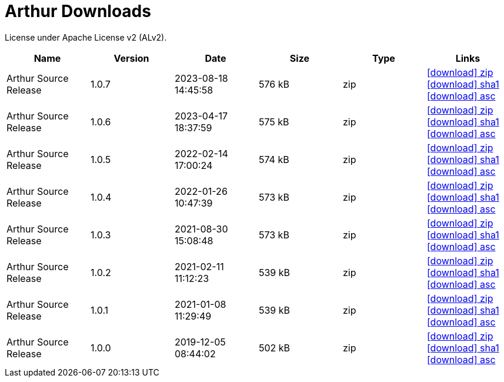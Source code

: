 ////
Licensed to the Apache Software Foundation (ASF) under one or more
contributor license agreements. See the NOTICE file distributed with
this work for additional information regarding copyright ownership.
The ASF licenses this file to You under the Apache License, Version 2.0
(the "License"); you may not use this file except in compliance with
the License. You may obtain a copy of the License at

http://www.apache.org/licenses/LICENSE-2.0

Unless required by applicable law or agreed to in writing, software
distributed under the License is distributed on an "AS IS" BASIS,
WITHOUT WARRANTIES OR CONDITIONS OF ANY KIND, either express or implied.
See the License for the specific language governing permissions and
limitations under the License.
////
= Arthur Downloads

License under Apache License v2 (ALv2).

[.table.table-bordered,options="header"]
|===
|Name|Version|Date|Size|Type|Links
|Arthur Source Release|1.0.7|2023-08-18 14:45:58|576 kB|zip|https://repo.maven.apache.org/maven2/org/apache/geronimo/arthur/arthur/1.0.7/arthur-1.0.7-source-release.zip[icon:download[] zip] https://repository.apache.org/content/repositories/releases/org/apache/geronimo/arthur/arthur/1.0.7/arthur-1.0.7-source-release.zip.sha1[icon:download[] sha1] https://repository.apache.org/content/repositories/releases/org/apache/geronimo/arthur/arthur/1.0.7/arthur-1.0.7-source-release.zip.asc[icon:download[] asc]
|Arthur Source Release|1.0.6|2023-04-17 18:37:59|575 kB|zip|https://repo.maven.apache.org/maven2/org/apache/geronimo/arthur/arthur/1.0.6/arthur-1.0.6-source-release.zip[icon:download[] zip] https://repository.apache.org/content/repositories/releases/org/apache/geronimo/arthur/arthur/1.0.6/arthur-1.0.6-source-release.zip.sha1[icon:download[] sha1] https://repository.apache.org/content/repositories/releases/org/apache/geronimo/arthur/arthur/1.0.6/arthur-1.0.6-source-release.zip.asc[icon:download[] asc]
|Arthur Source Release|1.0.5|2022-02-14 17:00:24|574 kB|zip|https://repo.maven.apache.org/maven2/org/apache/geronimo/arthur/arthur/1.0.5/arthur-1.0.5-source-release.zip[icon:download[] zip] https://repository.apache.org/content/repositories/releases/org/apache/geronimo/arthur/arthur/1.0.5/arthur-1.0.5-source-release.zip.sha1[icon:download[] sha1] https://repository.apache.org/content/repositories/releases/org/apache/geronimo/arthur/arthur/1.0.5/arthur-1.0.5-source-release.zip.asc[icon:download[] asc]
|Arthur Source Release|1.0.4|2022-01-26 10:47:39|573 kB|zip|https://repo.maven.apache.org/maven2/org/apache/geronimo/arthur/arthur/1.0.4/arthur-1.0.4-source-release.zip[icon:download[] zip] https://repository.apache.org/content/repositories/releases/org/apache/geronimo/arthur/arthur/1.0.4/arthur-1.0.4-source-release.zip.sha1[icon:download[] sha1] https://repository.apache.org/content/repositories/releases/org/apache/geronimo/arthur/arthur/1.0.4/arthur-1.0.4-source-release.zip.asc[icon:download[] asc]
|Arthur Source Release|1.0.3|2021-08-30 15:08:48|573 kB|zip|https://repo.maven.apache.org/maven2/org/apache/geronimo/arthur/arthur/1.0.3/arthur-1.0.3-source-release.zip[icon:download[] zip] https://repository.apache.org/content/repositories/releases/org/apache/geronimo/arthur/arthur/1.0.3/arthur-1.0.3-source-release.zip.sha1[icon:download[] sha1] https://repository.apache.org/content/repositories/releases/org/apache/geronimo/arthur/arthur/1.0.3/arthur-1.0.3-source-release.zip.asc[icon:download[] asc]
|Arthur Source Release|1.0.2|2021-02-11 11:12:23|539 kB|zip|https://repo.maven.apache.org/maven2/org/apache/geronimo/arthur/arthur/1.0.2/arthur-1.0.2-source-release.zip[icon:download[] zip] https://repository.apache.org/content/repositories/releases/org/apache/geronimo/arthur/arthur/1.0.2/arthur-1.0.2-source-release.zip.sha1[icon:download[] sha1] https://repository.apache.org/content/repositories/releases/org/apache/geronimo/arthur/arthur/1.0.2/arthur-1.0.2-source-release.zip.asc[icon:download[] asc]
|Arthur Source Release|1.0.1|2021-01-08 11:29:49|539 kB|zip|https://repo.maven.apache.org/maven2/org/apache/geronimo/arthur/arthur/1.0.1/arthur-1.0.1-source-release.zip[icon:download[] zip] https://repository.apache.org/content/repositories/releases/org/apache/geronimo/arthur/arthur/1.0.1/arthur-1.0.1-source-release.zip.sha1[icon:download[] sha1] https://repository.apache.org/content/repositories/releases/org/apache/geronimo/arthur/arthur/1.0.1/arthur-1.0.1-source-release.zip.asc[icon:download[] asc]
|Arthur Source Release|1.0.0|2019-12-05 08:44:02|502 kB|zip|https://repo.maven.apache.org/maven2/org/apache/geronimo/arthur/arthur/1.0.0/arthur-1.0.0-source-release.zip[icon:download[] zip] https://repository.apache.org/content/repositories/releases/org/apache/geronimo/arthur/arthur/1.0.0/arthur-1.0.0-source-release.zip.sha1[icon:download[] sha1] https://repository.apache.org/content/repositories/releases/org/apache/geronimo/arthur/arthur/1.0.0/arthur-1.0.0-source-release.zip.asc[icon:download[] asc]
|===
